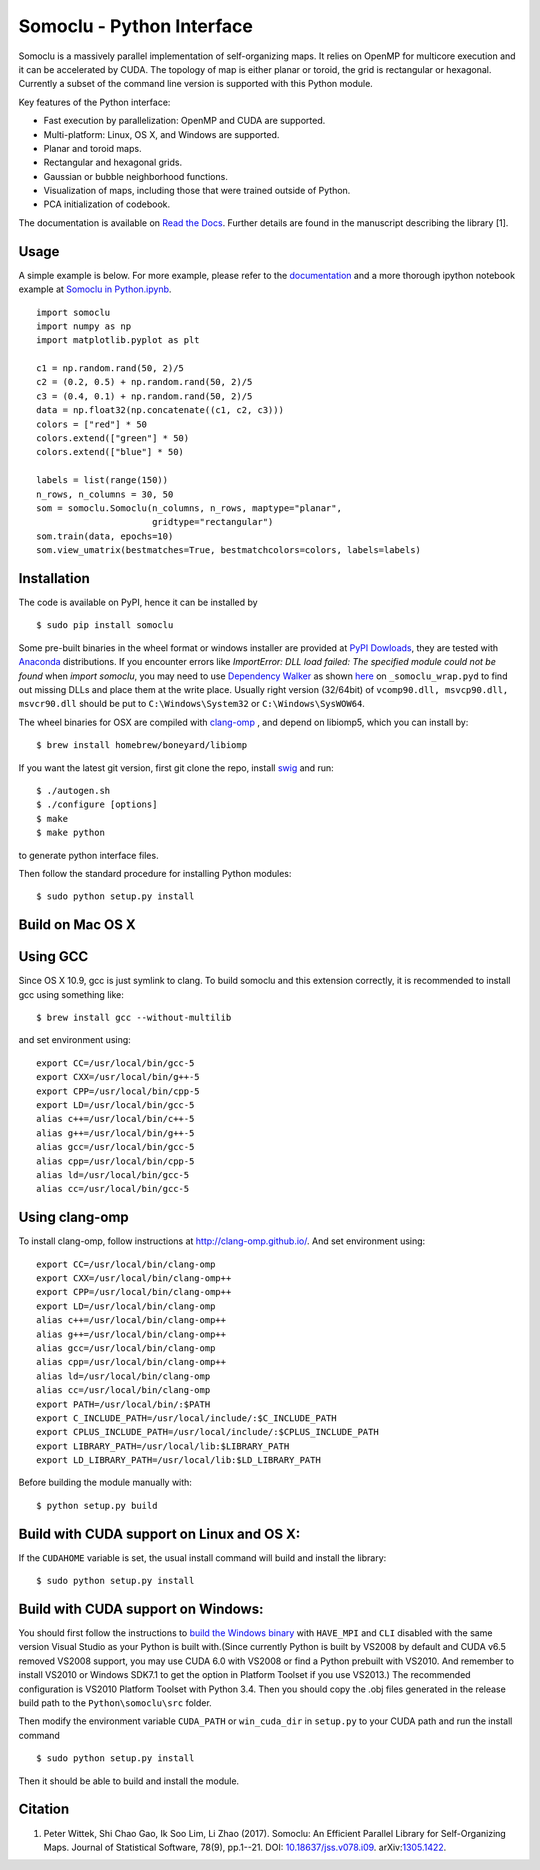 Somoclu - Python Interface
================================

Somoclu is a massively parallel implementation of self-organizing maps. It relies on OpenMP for multicore execution and it can be accelerated by CUDA. The topology of map is either planar or toroid, the grid is rectangular or hexagonal. Currently a subset of the command line version is supported with this Python module.

Key features of the Python interface:

* Fast execution by parallelization: OpenMP and CUDA are supported.
* Multi-platform: Linux, OS X, and Windows are supported.
* Planar and toroid maps.
* Rectangular and hexagonal grids.
* Gaussian or bubble neighborhood functions.
* Visualization of maps, including those that were trained outside of Python.
* PCA initialization of codebook.

The documentation is available on `Read the Docs <https://somoclu.readthedocs.io/>`_. Further details are found in the manuscript describing the library [1].

Usage
-----
A simple example is below. For more example, please refer to the `documentation <https://somoclu.readthedocs.io/>`_ and a more thorough ipython notebook example at `Somoclu in Python.ipynb <http://nbviewer.ipython.org/github/peterwittek/ipython-notebooks/blob/master/Somoclu%20in%20Python.ipynb>`_.

::

    import somoclu
    import numpy as np
    import matplotlib.pyplot as plt

    c1 = np.random.rand(50, 2)/5
    c2 = (0.2, 0.5) + np.random.rand(50, 2)/5
    c3 = (0.4, 0.1) + np.random.rand(50, 2)/5
    data = np.float32(np.concatenate((c1, c2, c3)))
    colors = ["red"] * 50
    colors.extend(["green"] * 50)
    colors.extend(["blue"] * 50)

    labels = list(range(150))
    n_rows, n_columns = 30, 50
    som = somoclu.Somoclu(n_columns, n_rows, maptype="planar",
                          gridtype="rectangular")
    som.train(data, epochs=10)
    som.view_umatrix(bestmatches=True, bestmatchcolors=colors, labels=labels)

Installation
------------
The code is available on PyPI, hence it can be installed by

::

    $ sudo pip install somoclu

Some pre-built binaries in the wheel format or windows installer are provided at `PyPI Dowloads <https://pypi.python.org/pypi/somoclu#downloads>`_, they are tested with `Anaconda <https://www.continuum.io/downloads>`_ distributions. If you encounter errors like `ImportError: DLL load failed: The specified module could not be found` when `import somoclu`, you may need to use `Dependency Walker <http://www.dependencywalker.com/>`_ as shown `here <http://stackoverflow.com/a/24704384/1136027>`_ on ``_somoclu_wrap.pyd`` to find out missing DLLs and place them at the write place. Usually right version (32/64bit) of ``vcomp90.dll, msvcp90.dll, msvcr90.dll`` should be put to ``C:\Windows\System32`` or ``C:\Windows\SysWOW64``.

The wheel binaries for OSX are compiled with `clang-omp <http://clang-omp.github.io/>`_ , and depend on libiomp5, which you can install by:

::

    $ brew install homebrew/boneyard/libiomp


If you want the latest git version, first git clone the repo, install `swig <http://www.swig.org/>`_ and run:

::

    $ ./autogen.sh
    $ ./configure [options]
    $ make
    $ make python

to generate python interface files.

Then follow the standard procedure for installing Python modules:

::

    $ sudo python setup.py install

Build on Mac OS X
--------------------
Using GCC
---------------
Since OS X 10.9, gcc is just symlink to clang. To build somoclu and this extension correctly, it is recommended to install gcc using something like:

::

    $ brew install gcc --without-multilib

and set environment using:

::

    export CC=/usr/local/bin/gcc-5
    export CXX=/usr/local/bin/g++-5
    export CPP=/usr/local/bin/cpp-5
    export LD=/usr/local/bin/gcc-5
    alias c++=/usr/local/bin/c++-5
    alias g++=/usr/local/bin/g++-5
    alias gcc=/usr/local/bin/gcc-5
    alias cpp=/usr/local/bin/cpp-5
    alias ld=/usr/local/bin/gcc-5
    alias cc=/usr/local/bin/gcc-5

Using clang-omp
---------------
To install clang-omp, follow instructions at http://clang-omp.github.io/. And set environment using:

::

    export CC=/usr/local/bin/clang-omp
    export CXX=/usr/local/bin/clang-omp++
    export CPP=/usr/local/bin/clang-omp++
    export LD=/usr/local/bin/clang-omp
    alias c++=/usr/local/bin/clang-omp++
    alias g++=/usr/local/bin/clang-omp++
    alias gcc=/usr/local/bin/clang-omp
    alias cpp=/usr/local/bin/clang-omp++
    alias ld=/usr/local/bin/clang-omp
    alias cc=/usr/local/bin/clang-omp
    export PATH=/usr/local/bin/:$PATH
    export C_INCLUDE_PATH=/usr/local/include/:$C_INCLUDE_PATH
    export CPLUS_INCLUDE_PATH=/usr/local/include/:$CPLUS_INCLUDE_PATH
    export LIBRARY_PATH=/usr/local/lib:$LIBRARY_PATH
    export LD_LIBRARY_PATH=/usr/local/lib:$LD_LIBRARY_PATH

Before building the module manually with:

::

    $ python setup.py build

Build with CUDA support on Linux and OS X:
------------------------------------------
If the ``CUDAHOME`` variable is set, the usual install command will build and install the library:

::

    $ sudo python setup.py install

Build with CUDA support on Windows:
--------------------------------------
You should first follow the instructions to `build the Windows binary <https://github.com/peterwittek/somoclu>`_ with ``HAVE_MPI`` and ``CLI`` disabled with the same version Visual Studio as your Python is built with.(Since currently Python is built by VS2008 by default and CUDA v6.5 removed VS2008 support, you may use CUDA 6.0 with VS2008 or find a Python prebuilt with VS2010. And remember to install VS2010 or Windows SDK7.1 to get the option in Platform Toolset if you use VS2013.) The recommended configuration is VS2010  Platform Toolset with Python 3.4. Then you should copy the .obj files generated in the release build path to the ``Python\somoclu\src`` folder.

Then modify the environment variable ``CUDA_PATH`` or ``win_cuda_dir`` in ``setup.py`` to your CUDA path and run the install command

::

    $ sudo python setup.py install

Then it should be able to build and install the module.

Citation
--------

1. Peter Wittek, Shi Chao Gao, Ik Soo Lim, Li Zhao (2017). Somoclu: An Efficient Parallel Library for Self-Organizing Maps.  Journal of Statistical Software, 78(9), pp.1--21. DOI: `10.18637/jss.v078.i09 <https://doi.org/10.18637/jss.v078.i09>`_. arXiv:`1305.1422 <https://arxiv.org/abs/1305.1422>`_.
